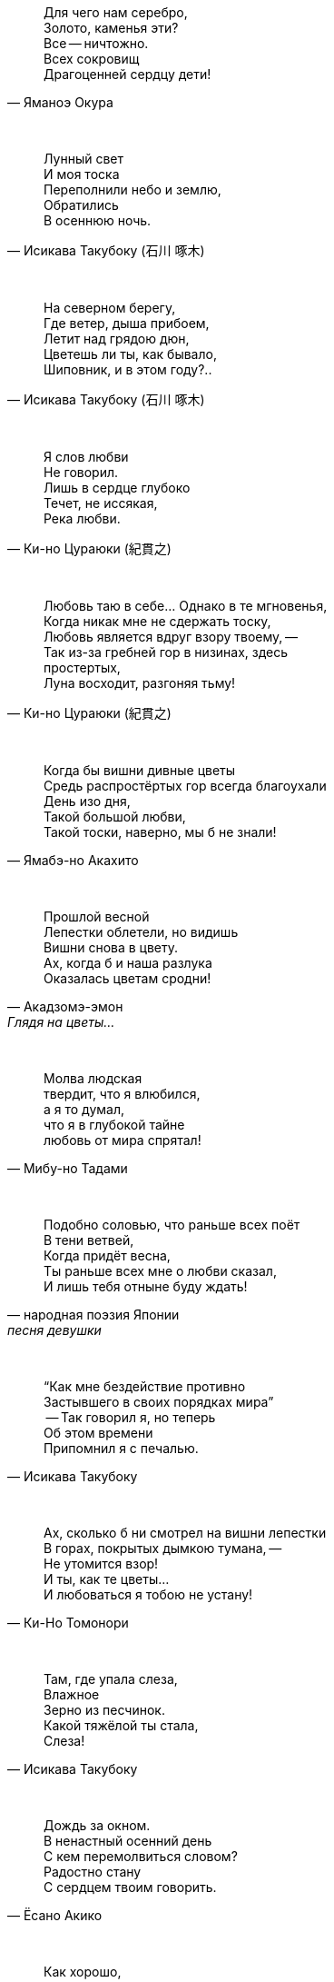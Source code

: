"Для чего нам серебро, +
Золото, каменья эти? +
Все -- ничтожно. +
Всех сокровищ +
Драгоценней сердцу дети!"
-- Яманоэ Окура

{empty} +

"Лунный свет +
И моя тоска +
Переполнили небо и землю, +
Обратились +
В осеннюю ночь."
-- Исикава Такубоку (石川 啄木)

{empty} +

"На северном берегу, +
Где ветер, дыша прибоем, +
Летит над грядою дюн, +
Цветешь ли ты, как бывало, +
Шиповник, и в этом году?.."
-- Исикава Такубоку (石川 啄木)

{empty} +

"Я слов любви +
Не говорил. +
Лишь в сердце глубоко +
Течет, не иссякая, +
Река любви."
-- Ки-но Цураюки (紀貫之)

{empty} +

"Любовь таю в себе... Однако в те мгновенья, +
Когда никак мне не сдержать тоску, +
Любовь является вдруг взору твоему, --  +
Так из-за гребней гор в низинах, здесь +
простертых, +
Луна восходит, разгоняя тьму!"
-- Ки-но Цураюки (紀貫之)

{empty} +

"Когда бы вишни дивные цветы +
Средь распростёртых гор всегда благоухали +
День изо дня, +
Такой большой любви, +
Такой тоски, наверно, мы б не знали!"
-- Ямабэ-но Акахито

{empty} +

"Прошлой весной +
Лепестки облетели, но видишь +
Вишни снова в цвету. +
Ах, когда б и наша разлука +
Оказалась цветам сродни!"
-- Акадзомэ-эмон, Глядя на цветы...

{empty} +

"Молва людская +
твердит, что я влюбился, +
а я то думал, +
что я в глубокой тайне +
любовь от мира спрятал!"
-- Мибу-но Тадами

{empty} +

"Подобно соловью, что раньше всех поёт +
В тени ветвей, +
Когда придёт весна, +
Ты раньше всех мне о любви сказал, +
И лишь тебя отныне буду ждать!"
-- народная поэзия Японии, песня девушки

{empty} +

"“Как мне бездействие противно +
Застывшего в своих порядках мира” +
 -- Так говорил я, но теперь +
Об этом времени +
Припомнил я с печалью."
-- Исикава Такубоку

{empty} +

"Ах, сколько б ни смотрел на вишни лепестки +
В горах, покрытых дымкою тумана, --  +
Не утомится взор! +
И ты, как те цветы... +
И любоваться я тобою не устану!"
-- Ки-Но Томонори

{empty} +

"Там, где упала слеза, +
Влажное +
Зерно из песчинок. +
Какой тяжёлой ты стала, +
Слеза!"
-- Исикава Такубоку

{empty} +

"Дождь за окном. +
В ненастный осенний день +
С кем перемолвиться словом? +
Радостно стану +
С сердцем твоим говорить."
-- Ёсано Акико

{empty} +

"Как хорошо, +
Когда на циновку приляжешь +
В хижине горной +
И отдыхаешь душой +
От повседневных забот."
-- Татибана Акэми

{empty} +

"Право, приятно, +
Когда развернёшь наугад +
Древнюю книгу +
И в сочетаниях слов +
Душу родную найдёшь."
-- Татибана Акэми

{empty} +

"Как хорошо, +
Когда выберешь день потеплее +
и дотемна +
осенью либо весною +
бродишь в горах окрестных."
-- Татибана Акэми

{empty} +

"Пусть в окрестных горах +
осыпает примчавшийся ветер +
вешних вишен цветы --  +
чтобы гость с уходом помедлил, +
не найдя дороги обратно!.."
-- Хёндзё

{empty} +

"Поторопим коней, +
поспешим любоваться цветеньем --  +
там, в селеньи моём, +
нынче, верно, метелью снежной +
лепестки облетают с вишен!.."
-- Неизвестный автор

{empty} +

"В саду от лепестков сверкавшей вишни +
Весенний ветер не оставил и следа, +
И если кто-нибудь придёт теперь туда, +
Ему покажется, +
Что вся земля в снежинках..."
-- Фудзивара-но Садайэ (藤原定家)

{empty} +

"Где он, ветер +
Цвета вишнёвых лепестков? +
Скрылся бесследно. +
А скажут: «Земля как в снегу. +
Есть ещё чем любоваться!»"
-- Фудзивара-но Садаиэ (藤原定家)

{empty} +

"Если б знал я, где лежит тот путь, +
По которому уйдёшь ты от меня, +
Я заранее +
Заставы бы воздвиг, +
Чтобы только удержать тебя!"
-- Якомоти Отомо (中納言家持)

{empty} +

"Спряталось Лето. +
Снова Охотник-Время +
Выстрелил в Осень --  +
Кровью пропитаны листья... +
Саван Зимы всё скроет."
-- Морио Таскэ (守男 助け)

{empty} +

"В пору цветенья +
Вишни сродни облакам -— +
Не потому ли +
Стала просторней душа, +
Словно весеннее небо…"
-- Камо Мабути

{empty} +